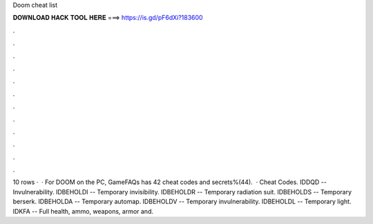 Doom cheat list

𝐃𝐎𝐖𝐍𝐋𝐎𝐀𝐃 𝐇𝐀𝐂𝐊 𝐓𝐎𝐎𝐋 𝐇𝐄𝐑𝐄 ===> https://is.gd/pF6dXi?183600

.

.

.

.

.

.

.

.

.

.

.

.

10 rows ·  · For DOOM on the PC, GameFAQs has 42 cheat codes and secrets%(44).  · Cheat Codes. IDDQD -- Invulnerability. IDBEHOLDI -- Temporary invisibility. IDBEHOLDR -- Temporary radiation suit. IDBEHOLDS -- Temporary berserk. IDBEHOLDA -- Temporary automap. IDBEHOLDV -- Temporary invulnerability. IDBEHOLDL -- Temporary light. IDKFA -- Full health, ammo, weapons, armor and.